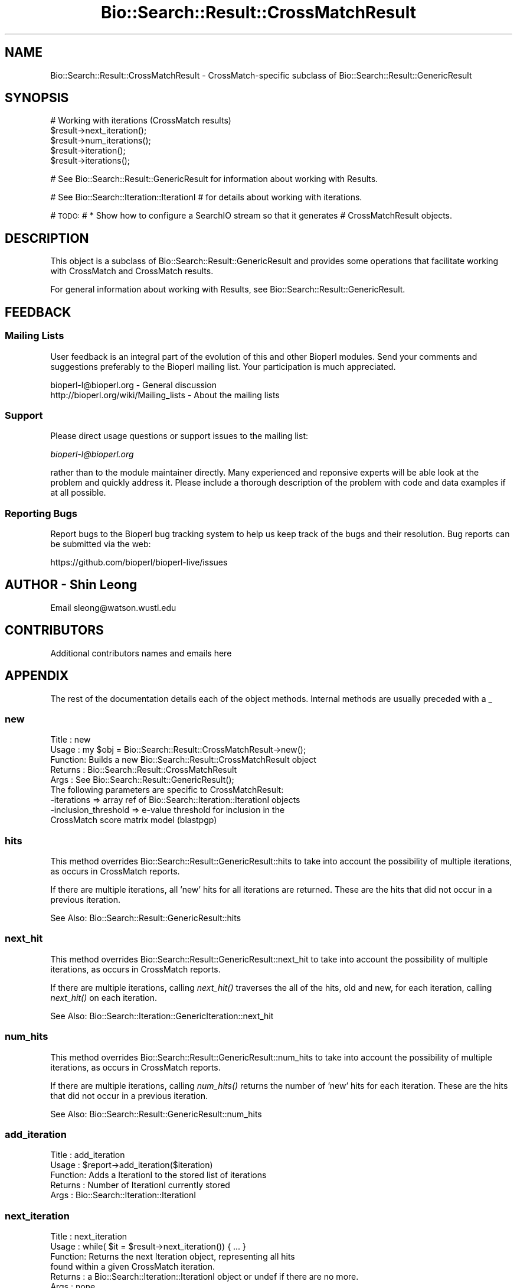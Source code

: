 .\" Automatically generated by Pod::Man 4.09 (Pod::Simple 3.35)
.\"
.\" Standard preamble:
.\" ========================================================================
.de Sp \" Vertical space (when we can't use .PP)
.if t .sp .5v
.if n .sp
..
.de Vb \" Begin verbatim text
.ft CW
.nf
.ne \\$1
..
.de Ve \" End verbatim text
.ft R
.fi
..
.\" Set up some character translations and predefined strings.  \*(-- will
.\" give an unbreakable dash, \*(PI will give pi, \*(L" will give a left
.\" double quote, and \*(R" will give a right double quote.  \*(C+ will
.\" give a nicer C++.  Capital omega is used to do unbreakable dashes and
.\" therefore won't be available.  \*(C` and \*(C' expand to `' in nroff,
.\" nothing in troff, for use with C<>.
.tr \(*W-
.ds C+ C\v'-.1v'\h'-1p'\s-2+\h'-1p'+\s0\v'.1v'\h'-1p'
.ie n \{\
.    ds -- \(*W-
.    ds PI pi
.    if (\n(.H=4u)&(1m=24u) .ds -- \(*W\h'-12u'\(*W\h'-12u'-\" diablo 10 pitch
.    if (\n(.H=4u)&(1m=20u) .ds -- \(*W\h'-12u'\(*W\h'-8u'-\"  diablo 12 pitch
.    ds L" ""
.    ds R" ""
.    ds C` ""
.    ds C' ""
'br\}
.el\{\
.    ds -- \|\(em\|
.    ds PI \(*p
.    ds L" ``
.    ds R" ''
.    ds C`
.    ds C'
'br\}
.\"
.\" Escape single quotes in literal strings from groff's Unicode transform.
.ie \n(.g .ds Aq \(aq
.el       .ds Aq '
.\"
.\" If the F register is >0, we'll generate index entries on stderr for
.\" titles (.TH), headers (.SH), subsections (.SS), items (.Ip), and index
.\" entries marked with X<> in POD.  Of course, you'll have to process the
.\" output yourself in some meaningful fashion.
.\"
.\" Avoid warning from groff about undefined register 'F'.
.de IX
..
.if !\nF .nr F 0
.if \nF>0 \{\
.    de IX
.    tm Index:\\$1\t\\n%\t"\\$2"
..
.    if !\nF==2 \{\
.        nr % 0
.        nr F 2
.    \}
.\}
.\"
.\" Accent mark definitions (@(#)ms.acc 1.5 88/02/08 SMI; from UCB 4.2).
.\" Fear.  Run.  Save yourself.  No user-serviceable parts.
.    \" fudge factors for nroff and troff
.if n \{\
.    ds #H 0
.    ds #V .8m
.    ds #F .3m
.    ds #[ \f1
.    ds #] \fP
.\}
.if t \{\
.    ds #H ((1u-(\\\\n(.fu%2u))*.13m)
.    ds #V .6m
.    ds #F 0
.    ds #[ \&
.    ds #] \&
.\}
.    \" simple accents for nroff and troff
.if n \{\
.    ds ' \&
.    ds ` \&
.    ds ^ \&
.    ds , \&
.    ds ~ ~
.    ds /
.\}
.if t \{\
.    ds ' \\k:\h'-(\\n(.wu*8/10-\*(#H)'\'\h"|\\n:u"
.    ds ` \\k:\h'-(\\n(.wu*8/10-\*(#H)'\`\h'|\\n:u'
.    ds ^ \\k:\h'-(\\n(.wu*10/11-\*(#H)'^\h'|\\n:u'
.    ds , \\k:\h'-(\\n(.wu*8/10)',\h'|\\n:u'
.    ds ~ \\k:\h'-(\\n(.wu-\*(#H-.1m)'~\h'|\\n:u'
.    ds / \\k:\h'-(\\n(.wu*8/10-\*(#H)'\z\(sl\h'|\\n:u'
.\}
.    \" troff and (daisy-wheel) nroff accents
.ds : \\k:\h'-(\\n(.wu*8/10-\*(#H+.1m+\*(#F)'\v'-\*(#V'\z.\h'.2m+\*(#F'.\h'|\\n:u'\v'\*(#V'
.ds 8 \h'\*(#H'\(*b\h'-\*(#H'
.ds o \\k:\h'-(\\n(.wu+\w'\(de'u-\*(#H)/2u'\v'-.3n'\*(#[\z\(de\v'.3n'\h'|\\n:u'\*(#]
.ds d- \h'\*(#H'\(pd\h'-\w'~'u'\v'-.25m'\f2\(hy\fP\v'.25m'\h'-\*(#H'
.ds D- D\\k:\h'-\w'D'u'\v'-.11m'\z\(hy\v'.11m'\h'|\\n:u'
.ds th \*(#[\v'.3m'\s+1I\s-1\v'-.3m'\h'-(\w'I'u*2/3)'\s-1o\s+1\*(#]
.ds Th \*(#[\s+2I\s-2\h'-\w'I'u*3/5'\v'-.3m'o\v'.3m'\*(#]
.ds ae a\h'-(\w'a'u*4/10)'e
.ds Ae A\h'-(\w'A'u*4/10)'E
.    \" corrections for vroff
.if v .ds ~ \\k:\h'-(\\n(.wu*9/10-\*(#H)'\s-2\u~\d\s+2\h'|\\n:u'
.if v .ds ^ \\k:\h'-(\\n(.wu*10/11-\*(#H)'\v'-.4m'^\v'.4m'\h'|\\n:u'
.    \" for low resolution devices (crt and lpr)
.if \n(.H>23 .if \n(.V>19 \
\{\
.    ds : e
.    ds 8 ss
.    ds o a
.    ds d- d\h'-1'\(ga
.    ds D- D\h'-1'\(hy
.    ds th \o'bp'
.    ds Th \o'LP'
.    ds ae ae
.    ds Ae AE
.\}
.rm #[ #] #H #V #F C
.\" ========================================================================
.\"
.IX Title "Bio::Search::Result::CrossMatchResult 3"
.TH Bio::Search::Result::CrossMatchResult 3 "2018-02-08" "perl v5.26.0" "User Contributed Perl Documentation"
.\" For nroff, turn off justification.  Always turn off hyphenation; it makes
.\" way too many mistakes in technical documents.
.if n .ad l
.nh
.SH "NAME"
Bio::Search::Result::CrossMatchResult \- CrossMatch\-specific subclass of Bio::Search::Result::GenericResult
.SH "SYNOPSIS"
.IX Header "SYNOPSIS"
.Vb 1
\&    # Working with iterations (CrossMatch results)
\&
\&    $result\->next_iteration();
\&    $result\->num_iterations();
\&    $result\->iteration();
\&    $result\->iterations();
.Ve
.PP
# See Bio::Search::Result::GenericResult for information about working with Results.
.PP
# See Bio::Search::Iteration::IterationI
# for details about working with iterations.
.PP
# \s-1TODO:\s0
#     * Show how to configure a SearchIO stream so that it generates
#       CrossMatchResult objects.
.SH "DESCRIPTION"
.IX Header "DESCRIPTION"
This object is a subclass of Bio::Search::Result::GenericResult
and provides some operations that facilitate working with CrossMatch
and CrossMatch results.
.PP
For general information about working with Results, see 
Bio::Search::Result::GenericResult.
.SH "FEEDBACK"
.IX Header "FEEDBACK"
.SS "Mailing Lists"
.IX Subsection "Mailing Lists"
User feedback is an integral part of the evolution of this and other
Bioperl modules. Send your comments and suggestions preferably to
the Bioperl mailing list.  Your participation is much appreciated.
.PP
.Vb 2
\&  bioperl\-l@bioperl.org                  \- General discussion
\&  http://bioperl.org/wiki/Mailing_lists  \- About the mailing lists
.Ve
.SS "Support"
.IX Subsection "Support"
Please direct usage questions or support issues to the mailing list:
.PP
\&\fIbioperl\-l@bioperl.org\fR
.PP
rather than to the module maintainer directly. Many experienced and 
reponsive experts will be able look at the problem and quickly 
address it. Please include a thorough description of the problem 
with code and data examples if at all possible.
.SS "Reporting Bugs"
.IX Subsection "Reporting Bugs"
Report bugs to the Bioperl bug tracking system to help us keep track
of the bugs and their resolution. Bug reports can be submitted via the
web:
.PP
.Vb 1
\&  https://github.com/bioperl/bioperl\-live/issues
.Ve
.SH "AUTHOR \- Shin Leong"
.IX Header "AUTHOR - Shin Leong"
Email sleong@watson.wustl.edu
.SH "CONTRIBUTORS"
.IX Header "CONTRIBUTORS"
Additional contributors names and emails here
.SH "APPENDIX"
.IX Header "APPENDIX"
The rest of the documentation details each of the object methods.
Internal methods are usually preceded with a _
.SS "new"
.IX Subsection "new"
.Vb 9
\& Title   : new
\& Usage   : my $obj = Bio::Search::Result::CrossMatchResult\->new();
\& Function: Builds a new Bio::Search::Result::CrossMatchResult object
\& Returns : Bio::Search::Result::CrossMatchResult
\& Args    : See Bio::Search::Result::GenericResult();
\&           The following parameters are specific to CrossMatchResult:
\&             \-iterations  => array ref of Bio::Search::Iteration::IterationI objects
\&             \-inclusion_threshold => e\-value threshold for inclusion in the
\&                                     CrossMatch score matrix model (blastpgp)
.Ve
.SS "hits"
.IX Subsection "hits"
This method overrides Bio::Search::Result::GenericResult::hits to take 
into account the possibility of multiple iterations, as occurs in CrossMatch reports.
.PP
If there are multiple iterations, all 'new' hits for all iterations are returned.
These are the hits that did not occur in a previous iteration.
.PP
See Also: Bio::Search::Result::GenericResult::hits
.SS "next_hit"
.IX Subsection "next_hit"
This method overrides Bio::Search::Result::GenericResult::next_hit to take 
into account the possibility of multiple iterations, as occurs in CrossMatch reports.
.PP
If there are multiple iterations, calling \fInext_hit()\fR traverses the
all of the hits, old and new, for each iteration, calling \fInext_hit()\fR on each iteration.
.PP
See Also: Bio::Search::Iteration::GenericIteration::next_hit
.SS "num_hits"
.IX Subsection "num_hits"
This method overrides Bio::Search::Result::GenericResult::num_hits to take 
into account the possibility of multiple iterations, as occurs in CrossMatch reports.
.PP
If there are multiple iterations, calling \fInum_hits()\fR returns the number of
\&'new' hits for each iteration. These are the hits that did not occur
in a previous iteration.
.PP
See Also: Bio::Search::Result::GenericResult::num_hits
.SS "add_iteration"
.IX Subsection "add_iteration"
.Vb 5
\& Title   : add_iteration
\& Usage   : $report\->add_iteration($iteration)
\& Function: Adds a IterationI to the stored list of iterations
\& Returns : Number of IterationI currently stored
\& Args    : Bio::Search::Iteration::IterationI
.Ve
.SS "next_iteration"
.IX Subsection "next_iteration"
.Vb 6
\& Title   : next_iteration
\& Usage   : while( $it = $result\->next_iteration()) { ... }
\& Function: Returns the next Iteration object, representing all hits
\&           found within a given CrossMatch iteration.
\& Returns : a Bio::Search::Iteration::IterationI object or undef if there are no more.
\& Args    : none
.Ve
.SS "iteration"
.IX Subsection "iteration"
.Vb 8
\& Usage     : $iteration = $blast\->iteration( $number );
\& Purpose   : Get an IterationI object for the specified iteration
\&             in the search result (CrossMatch).
\& Returns   : Bio::Search::Iteration::IterationI object
\& Throws    : Bio::Root::NoSuchThing exception if $number is not within 
\&             range of the number of iterations in this report.
\& Argument  : integer (optional, if not specified get the last iteration)
\&             First iteration = 1
.Ve
.SS "num_iterations"
.IX Subsection "num_iterations"
.Vb 4
\& Usage     : $num_iterations = $blast\->num_iterations; 
\& Purpose   : Get the number of iterations in the search result (CrossMatch).
\& Returns   : Total number of iterations in the report
\& Argument  : none (read\-only)
.Ve
.SS "number_of_iterations"
.IX Subsection "number_of_iterations"
Same as num_iterations.
.SS "round"
.IX Subsection "round"
Same as iteration.
.SS "iterations"
.IX Subsection "iterations"
.Vb 5
\& Title   : iterations
\& Usage   : my @iterations = $result\->iterations
\& Function: Returns the IterationI objects contained within this Result
\& Returns : Array of L<Bio::Search::Iteration::IterationI> objects
\& Args    : none
.Ve
.SS "no_hits_found"
.IX Subsection "no_hits_found"
.Vb 3
\& Usage     : $nohits = $blast\->no_hits_found( $iteration_number );
\& Purpose   : Get boolean indicator indicating whether or not any hits
\&             were present in the report.
\&
\&             This is NOT the same as determining the number of hits via
\&             the hits() method, which will return zero hits if there were no
\&             hits in the report or if all hits were filtered out during the parse.
\&
\&             Thus, this method can be used to distinguish these possibilities
\&             for hitless reports generated when filtering.
\&
\& Returns   : Boolean
\& Argument  : (optional) integer indicating the iteration number (CrossMatch)
\&             If iteration number is not specified and this is a CrossMatch result,
\&             then this method will return true only if all iterations had
\&             no hits found.
.Ve
.SS "set_no_hits_found"
.IX Subsection "set_no_hits_found"
.Vb 5
\& Usage     : $blast\->set_no_hits_found( $iteration_number ); 
\& Purpose   : Set boolean indicator indicating whether or not any hits
\&             were present in the report.
\& Returns   : n/a
\& Argument  : (optional) integer indicating the iteration number (CrossMatch)
.Ve
.SS "_next_iteration_index"
.IX Subsection "_next_iteration_index"
.Vb 2
\& Title   : _next_iteration_index
\& Usage   : private
.Ve
.SS "rewind"
.IX Subsection "rewind"
.Vb 6
\& Title   : rewind
\& Usage   : $result\->rewind;
\& Function: Allow one to reset the Iteration iterator to the beginning
\&           Since this is an in\-memory implementation
\& Returns : none
\& Args    : none
.Ve
.SS "inclusion_threshold"
.IX Subsection "inclusion_threshold"
.Vb 7
\& Title   : inclusion_threshold
\& Usage   : my $incl_thresh = $result\->inclusion_threshold; (read\-only)
\& Function: Gets the e\-value threshold for inclusion in the CrossMatch 
\&           score matrix model (blastpgp) that was used for generating the report
\&           being parsed.
\& Returns : number (real) or undef if not a CrossMatch report.
\& Args    : none
.Ve
